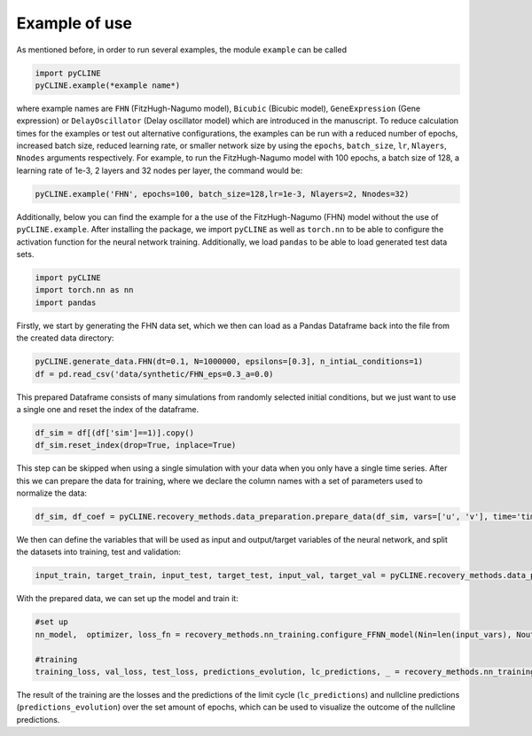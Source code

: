 Example of use
==============

As mentioned before, in order to run several examples, the module ``example`` can be called

.. code-block:: python

    import pyCLINE
    pyCLINE.example(*example name*)

where example names are ``FHN`` (FitzHugh-Nagumo model), ``Bicubic`` (Bicubic model), ``GeneExpression`` (Gene expression) or ``DelayOscillator`` (Delay oscillator model) which are introduced in the manuscript. 
To reduce calculation times for the examples or test out alternative configurations, the examples can be run with a reduced number of epochs, increased batch size, reduced learning rate, or smaller network size by using the ``epochs``,  ``batch_size``, ``lr``, ``Nlayers``, ``Nnodes`` arguments respectively.
For example, to run the FitzHugh-Nagumo model with 100 epochs, a batch size of 128, a learning rate of 1e-3, 2 layers and 32 nodes per layer, the command would be:

.. code-block:: python

    pyCLINE.example('FHN', epochs=100, batch_size=128,lr=1e-3, Nlayers=2, Nnodes=32)

Additionally, below you can find the example for a the use of the FitzHugh-Nagumo (FHN) model without the use of  ``pyCLINE.example``.
After installing the package, we import ``pyCLINE`` as well as ``torch.nn`` to be able to configure the activation function for the neural network training. 
Additionally, we load ``pandas`` to be able to load generated test data sets.

.. code-block:: python

    import pyCLINE
    import torch.nn as nn
    import pandas

Firstly, we start by generating the FHN data set, which we then can load as a Pandas Dataframe back into the file from the created data directory:

.. code-block:: python
    
    pyCLINE.generate_data.FHN(dt=0.1, N=1000000, epsilons=[0.3], n_intiaL_conditions=1)
    df = pd.read_csv('data/synthetic/FHN_eps=0.3_a=0.0)


This prepared Dataframe consists of many simulations from randomly selected initial conditions, but we just want to use a single one and reset the index of the dataframe. 

.. code-block:: python

    df_sim = df[(df['sim']==1)].copy()
    df_sim.reset_index(drop=True, inplace=True)

This step can be skipped when using a single simulation with your data when you only have a single time series.
After this we can prepare the data for training, where we declare the column names with a set of parameters used to normalize the data:

.. code-block:: python

    df_sim, df_coef = pyCLINE.recovery_methods.data_preparation.prepare_data(df_sim, vars=['u', 'v'], time='time', tmin=10, scheme='derivative', value_min=0.0, value_max=1.0)

We then can define the variables that will be used as input and output/target variables of the neural network, and split the datasets into training, test and validation:

.. code-block:: python

    input_train, target_train, input_test, target_test, input_val, target_val = pyCLINE.recovery_methods.data_preparation.shuffle_and_split(df_sim, input_vars = input_vars, target_var = target_vars, optimal_thresholding=False)

With the prepared data, we can set up the model and train it:

.. code-block:: python

    #set up
    nn_model,  optimizer, loss_fn = recovery_methods.nn_training.configure_FFNN_model(Nin=len(input_vars), Nout=len(target_vars),Nlayers=3, Nnodes=64, summary=True, lr=1e-4, activation=nn.SiLU)

    #training
    training_loss, val_loss, test_loss, predictions_evolution, lc_predictions, _ = recovery_methods.nn_training.train_FFNN_model(model=nn_model, optimizer=optimizer, loss_fn=loss_fn, input_train=input_train,target_train=target_train,input_test=input_test, target_test=target_test, validation_data=(input_val, target_val), epochs=3000, batch_size=64, device='cpu',save_evolution=True,method='derivative', minimal_value=val_min,maximal_value=val_max)

The result of the training are the losses and the predictions of the limit cycle (``lc_predictions``) and nullcline predictions (``predictions_evolution``) over the set amount of epochs, which can be used to visualize the outcome of the nullcline predictions. 